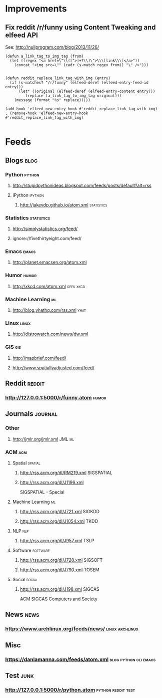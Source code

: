 * Improvements
**  Fix reddit /r/funny using Content Tweaking and elfeed API
CLOSED: [2015-01-23 Fri 23:59]
See: http://nullprogram.com/blog/2013/11/26/

#+BEGIN_SRC elisp
(defun a_link_tag_to_img_tag (from)
  (let ((regex "<a href=\"\\([^>]+?\\)\">\\\[link\\\]</a>"))
    (concat "<img src=\"" (cadr (s-match regex from)) "\" />")))

 
(defun reddit_replace_link_tag_with_img (entry)
  (if (s-matches? "/r/funny" (elfeed-deref (elfeed-entry-feed-id entry)))
      (let* ((original (elfeed-deref (elfeed-entry-content entry)))
	     (replace (a_link_tag_to_img_tag original)))
	(message (format "%s" replace)))))
	
(add-hook 'elfeed-new-entry-hook #'reddit_replace_link_tag_with_img)
; (remove-hook 'elfeed-new-entry-hook #'reddit_replace_link_tag_with_img)

#+END_SRC

#+RESULTS:
: hundred-times-better


* Feeds
:PROPERTIES:
:ID: elfeed
:END:
** Blogs                                                              :blog:
*** Python                                                         :python:
**** http://stupidpythonideas.blogspot.com/feeds/posts/default?alt=rss

**** IPython                                                     :ipython:
***** http://jakevdp.github.io/atom.xml                      :statistics:

*** Statistics                                                 :statistics:
**** http://simplystatistics.org/feed/
**** ignore://fivethirtyeight.com/feed/

*** Emacs                                                           :emacs:
**** http://planet.emacsen.org/atom.xml

*** Humor                                                           :humor:
**** http://xkcd.com/atom.xml                                  :geek:xkcd:

*** Machine Learning                                                   :ml:
**** http://blog.yhathq.com/rss.xml                                 :yhat:

*** Linux                                                           :linux:
**** http://distrowatch.com/news/dw.xml

*** GIS                                                               :gis:
**** http://mapbrief.com/feed/
**** http://www.spatiallyadjusted.com/feed/
** Reddit                                                           :reddit:
*** http://127.0.0.1:5000/r/funny.atom                              :humor:
** Journals                                                         :journal:
*** Other
**** http://jmlr.org/jmlr.xml                                     :JML:ml:
*** ACM                                                               :acm:
**** Spatial                                                     :spatial:
***** http://rss.acm.org/dl/RM219.xml                        :SIGSPATIAL:
***** http://rss.acm.org/dl/J1196.xml       
SIGSPATIAL - Special
**** Machine Learning                                                 :ml:
***** http://rss.acm.org/dl/J721.xml                             :SIGKDD:
***** http://rss.acm.org/dl/J1054.xml                              :TKDD:
**** NLP                                                             :nlp:
***** http://rss.acm.org/dl/J957.xml                               :TSLP:
**** Software                                                   :software:
***** http://rss.acm.org/dl/J728.xml                            :SIGSOFT:
***** http://rss.acm.org/dl/J790.xml                              :TOSEM:
**** Social                                                       :social:
***** http://rss.acm.org/dl/J198.xml                             :SIGCAS:
ACM SIGCAS Computers and Society
** News                                                               :news:
*** https://www.archlinux.org/feeds/news/                 :linux:archlinux:
** Misc
*** https://danlamanna.com/feeds/atom.xml           :blog:python:cli:emacs:
** Test                                                               :junk:
*** http://127.0.0.1:5000/r/python.atom                  :python:reddit:test:

